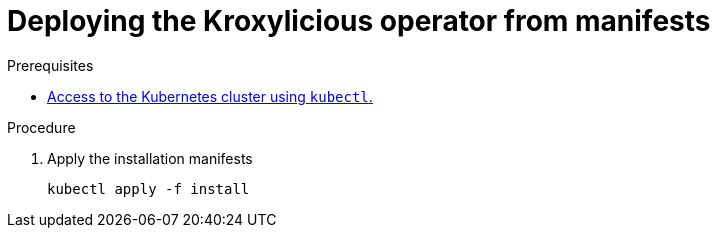 // DO NOT EDIT THIS FILE DIRECTLY
// You'll be wasting your time because it is auto-generated from the proc descriptor

[id='deploy_kroxy_operator_from_manifests-{context}']

= Deploying the Kroxylicious operator from manifests



.Prerequisites

* xref:have_a_kubectl-operator[Access to the Kubernetes cluster using `kubectl`.]

.Procedure

. Apply the installation manifests
+
[source,shell]
----
kubectl apply -f install
----




